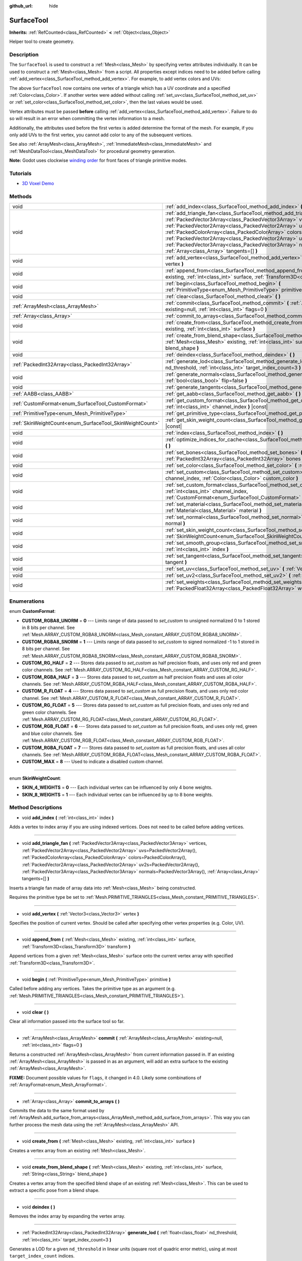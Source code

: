 :github_url: hide

.. DO NOT EDIT THIS FILE!!!
.. Generated automatically from Godot engine sources.
.. Generator: https://github.com/godotengine/godot/tree/master/doc/tools/make_rst.py.
.. XML source: https://github.com/godotengine/godot/tree/master/doc/classes/SurfaceTool.xml.

.. _class_SurfaceTool:

SurfaceTool
===========

**Inherits:** :ref:`RefCounted<class_RefCounted>` **<** :ref:`Object<class_Object>`

Helper tool to create geometry.

Description
-----------

The ``SurfaceTool`` is used to construct a :ref:`Mesh<class_Mesh>` by specifying vertex attributes individually. It can be used to construct a :ref:`Mesh<class_Mesh>` from a script. All properties except indices need to be added before calling :ref:`add_vertex<class_SurfaceTool_method_add_vertex>`. For example, to add vertex colors and UVs:


.. tabs::

 .. code-tab:: gdscript

    var st = SurfaceTool.new()
    st.begin(Mesh.PRIMITIVE_TRIANGLES)
    st.set_color(Color(1, 0, 0))
    st.set_uv(Vector2(0, 0))
    st.add_vertex(Vector3(0, 0, 0))

 .. code-tab:: csharp

    var st = new SurfaceTool();
    st.Begin(Mesh.PrimitiveType.Triangles);
    st.SetColor(new Color(1, 0, 0));
    st.SetUv(new Vector2(0, 0));
    st.AddVertex(new Vector3(0, 0, 0));



The above ``SurfaceTool`` now contains one vertex of a triangle which has a UV coordinate and a specified :ref:`Color<class_Color>`. If another vertex were added without calling :ref:`set_uv<class_SurfaceTool_method_set_uv>` or :ref:`set_color<class_SurfaceTool_method_set_color>`, then the last values would be used.

Vertex attributes must be passed **before** calling :ref:`add_vertex<class_SurfaceTool_method_add_vertex>`. Failure to do so will result in an error when committing the vertex information to a mesh.

Additionally, the attributes used before the first vertex is added determine the format of the mesh. For example, if you only add UVs to the first vertex, you cannot add color to any of the subsequent vertices.

See also :ref:`ArrayMesh<class_ArrayMesh>`, :ref:`ImmediateMesh<class_ImmediateMesh>` and :ref:`MeshDataTool<class_MeshDataTool>` for procedural geometry generation.

\ **Note:** Godot uses clockwise `winding order <https://learnopengl.com/Advanced-OpenGL/Face-culling>`__ for front faces of triangle primitive modes.

Tutorials
---------

- `3D Voxel Demo <https://godotengine.org/asset-library/asset/676>`__

Methods
-------

+----------------------------------------------------------+--------------------------------------------------------------------------------------------------------------------------------------------------------------------------------------------------------------------------------------------------------------------------------------------------------------------------------------------------------------------------------------------------------------------------------------------------------------------------------------------------------------+
| void                                                     | :ref:`add_index<class_SurfaceTool_method_add_index>` **(** :ref:`int<class_int>` index **)**                                                                                                                                                                                                                                                                                                                                                                                                                 |
+----------------------------------------------------------+--------------------------------------------------------------------------------------------------------------------------------------------------------------------------------------------------------------------------------------------------------------------------------------------------------------------------------------------------------------------------------------------------------------------------------------------------------------------------------------------------------------+
| void                                                     | :ref:`add_triangle_fan<class_SurfaceTool_method_add_triangle_fan>` **(** :ref:`PackedVector3Array<class_PackedVector3Array>` vertices, :ref:`PackedVector2Array<class_PackedVector2Array>` uvs=PackedVector2Array(), :ref:`PackedColorArray<class_PackedColorArray>` colors=PackedColorArray(), :ref:`PackedVector2Array<class_PackedVector2Array>` uv2s=PackedVector2Array(), :ref:`PackedVector3Array<class_PackedVector3Array>` normals=PackedVector3Array(), :ref:`Array<class_Array>` tangents=[] **)** |
+----------------------------------------------------------+--------------------------------------------------------------------------------------------------------------------------------------------------------------------------------------------------------------------------------------------------------------------------------------------------------------------------------------------------------------------------------------------------------------------------------------------------------------------------------------------------------------+
| void                                                     | :ref:`add_vertex<class_SurfaceTool_method_add_vertex>` **(** :ref:`Vector3<class_Vector3>` vertex **)**                                                                                                                                                                                                                                                                                                                                                                                                      |
+----------------------------------------------------------+--------------------------------------------------------------------------------------------------------------------------------------------------------------------------------------------------------------------------------------------------------------------------------------------------------------------------------------------------------------------------------------------------------------------------------------------------------------------------------------------------------------+
| void                                                     | :ref:`append_from<class_SurfaceTool_method_append_from>` **(** :ref:`Mesh<class_Mesh>` existing, :ref:`int<class_int>` surface, :ref:`Transform3D<class_Transform3D>` transform **)**                                                                                                                                                                                                                                                                                                                        |
+----------------------------------------------------------+--------------------------------------------------------------------------------------------------------------------------------------------------------------------------------------------------------------------------------------------------------------------------------------------------------------------------------------------------------------------------------------------------------------------------------------------------------------------------------------------------------------+
| void                                                     | :ref:`begin<class_SurfaceTool_method_begin>` **(** :ref:`PrimitiveType<enum_Mesh_PrimitiveType>` primitive **)**                                                                                                                                                                                                                                                                                                                                                                                             |
+----------------------------------------------------------+--------------------------------------------------------------------------------------------------------------------------------------------------------------------------------------------------------------------------------------------------------------------------------------------------------------------------------------------------------------------------------------------------------------------------------------------------------------------------------------------------------------+
| void                                                     | :ref:`clear<class_SurfaceTool_method_clear>` **(** **)**                                                                                                                                                                                                                                                                                                                                                                                                                                                     |
+----------------------------------------------------------+--------------------------------------------------------------------------------------------------------------------------------------------------------------------------------------------------------------------------------------------------------------------------------------------------------------------------------------------------------------------------------------------------------------------------------------------------------------------------------------------------------------+
| :ref:`ArrayMesh<class_ArrayMesh>`                        | :ref:`commit<class_SurfaceTool_method_commit>` **(** :ref:`ArrayMesh<class_ArrayMesh>` existing=null, :ref:`int<class_int>` flags=0 **)**                                                                                                                                                                                                                                                                                                                                                                    |
+----------------------------------------------------------+--------------------------------------------------------------------------------------------------------------------------------------------------------------------------------------------------------------------------------------------------------------------------------------------------------------------------------------------------------------------------------------------------------------------------------------------------------------------------------------------------------------+
| :ref:`Array<class_Array>`                                | :ref:`commit_to_arrays<class_SurfaceTool_method_commit_to_arrays>` **(** **)**                                                                                                                                                                                                                                                                                                                                                                                                                               |
+----------------------------------------------------------+--------------------------------------------------------------------------------------------------------------------------------------------------------------------------------------------------------------------------------------------------------------------------------------------------------------------------------------------------------------------------------------------------------------------------------------------------------------------------------------------------------------+
| void                                                     | :ref:`create_from<class_SurfaceTool_method_create_from>` **(** :ref:`Mesh<class_Mesh>` existing, :ref:`int<class_int>` surface **)**                                                                                                                                                                                                                                                                                                                                                                         |
+----------------------------------------------------------+--------------------------------------------------------------------------------------------------------------------------------------------------------------------------------------------------------------------------------------------------------------------------------------------------------------------------------------------------------------------------------------------------------------------------------------------------------------------------------------------------------------+
| void                                                     | :ref:`create_from_blend_shape<class_SurfaceTool_method_create_from_blend_shape>` **(** :ref:`Mesh<class_Mesh>` existing, :ref:`int<class_int>` surface, :ref:`String<class_String>` blend_shape **)**                                                                                                                                                                                                                                                                                                        |
+----------------------------------------------------------+--------------------------------------------------------------------------------------------------------------------------------------------------------------------------------------------------------------------------------------------------------------------------------------------------------------------------------------------------------------------------------------------------------------------------------------------------------------------------------------------------------------+
| void                                                     | :ref:`deindex<class_SurfaceTool_method_deindex>` **(** **)**                                                                                                                                                                                                                                                                                                                                                                                                                                                 |
+----------------------------------------------------------+--------------------------------------------------------------------------------------------------------------------------------------------------------------------------------------------------------------------------------------------------------------------------------------------------------------------------------------------------------------------------------------------------------------------------------------------------------------------------------------------------------------+
| :ref:`PackedInt32Array<class_PackedInt32Array>`          | :ref:`generate_lod<class_SurfaceTool_method_generate_lod>` **(** :ref:`float<class_float>` nd_threshold, :ref:`int<class_int>` target_index_count=3 **)**                                                                                                                                                                                                                                                                                                                                                    |
+----------------------------------------------------------+--------------------------------------------------------------------------------------------------------------------------------------------------------------------------------------------------------------------------------------------------------------------------------------------------------------------------------------------------------------------------------------------------------------------------------------------------------------------------------------------------------------+
| void                                                     | :ref:`generate_normals<class_SurfaceTool_method_generate_normals>` **(** :ref:`bool<class_bool>` flip=false **)**                                                                                                                                                                                                                                                                                                                                                                                            |
+----------------------------------------------------------+--------------------------------------------------------------------------------------------------------------------------------------------------------------------------------------------------------------------------------------------------------------------------------------------------------------------------------------------------------------------------------------------------------------------------------------------------------------------------------------------------------------+
| void                                                     | :ref:`generate_tangents<class_SurfaceTool_method_generate_tangents>` **(** **)**                                                                                                                                                                                                                                                                                                                                                                                                                             |
+----------------------------------------------------------+--------------------------------------------------------------------------------------------------------------------------------------------------------------------------------------------------------------------------------------------------------------------------------------------------------------------------------------------------------------------------------------------------------------------------------------------------------------------------------------------------------------+
| :ref:`AABB<class_AABB>`                                  | :ref:`get_aabb<class_SurfaceTool_method_get_aabb>` **(** **)** |const|                                                                                                                                                                                                                                                                                                                                                                                                                                       |
+----------------------------------------------------------+--------------------------------------------------------------------------------------------------------------------------------------------------------------------------------------------------------------------------------------------------------------------------------------------------------------------------------------------------------------------------------------------------------------------------------------------------------------------------------------------------------------+
| :ref:`CustomFormat<enum_SurfaceTool_CustomFormat>`       | :ref:`get_custom_format<class_SurfaceTool_method_get_custom_format>` **(** :ref:`int<class_int>` channel_index **)** |const|                                                                                                                                                                                                                                                                                                                                                                                 |
+----------------------------------------------------------+--------------------------------------------------------------------------------------------------------------------------------------------------------------------------------------------------------------------------------------------------------------------------------------------------------------------------------------------------------------------------------------------------------------------------------------------------------------------------------------------------------------+
| :ref:`PrimitiveType<enum_Mesh_PrimitiveType>`            | :ref:`get_primitive_type<class_SurfaceTool_method_get_primitive_type>` **(** **)** |const|                                                                                                                                                                                                                                                                                                                                                                                                                   |
+----------------------------------------------------------+--------------------------------------------------------------------------------------------------------------------------------------------------------------------------------------------------------------------------------------------------------------------------------------------------------------------------------------------------------------------------------------------------------------------------------------------------------------------------------------------------------------+
| :ref:`SkinWeightCount<enum_SurfaceTool_SkinWeightCount>` | :ref:`get_skin_weight_count<class_SurfaceTool_method_get_skin_weight_count>` **(** **)** |const|                                                                                                                                                                                                                                                                                                                                                                                                             |
+----------------------------------------------------------+--------------------------------------------------------------------------------------------------------------------------------------------------------------------------------------------------------------------------------------------------------------------------------------------------------------------------------------------------------------------------------------------------------------------------------------------------------------------------------------------------------------+
| void                                                     | :ref:`index<class_SurfaceTool_method_index>` **(** **)**                                                                                                                                                                                                                                                                                                                                                                                                                                                     |
+----------------------------------------------------------+--------------------------------------------------------------------------------------------------------------------------------------------------------------------------------------------------------------------------------------------------------------------------------------------------------------------------------------------------------------------------------------------------------------------------------------------------------------------------------------------------------------+
| void                                                     | :ref:`optimize_indices_for_cache<class_SurfaceTool_method_optimize_indices_for_cache>` **(** **)**                                                                                                                                                                                                                                                                                                                                                                                                           |
+----------------------------------------------------------+--------------------------------------------------------------------------------------------------------------------------------------------------------------------------------------------------------------------------------------------------------------------------------------------------------------------------------------------------------------------------------------------------------------------------------------------------------------------------------------------------------------+
| void                                                     | :ref:`set_bones<class_SurfaceTool_method_set_bones>` **(** :ref:`PackedInt32Array<class_PackedInt32Array>` bones **)**                                                                                                                                                                                                                                                                                                                                                                                       |
+----------------------------------------------------------+--------------------------------------------------------------------------------------------------------------------------------------------------------------------------------------------------------------------------------------------------------------------------------------------------------------------------------------------------------------------------------------------------------------------------------------------------------------------------------------------------------------+
| void                                                     | :ref:`set_color<class_SurfaceTool_method_set_color>` **(** :ref:`Color<class_Color>` color **)**                                                                                                                                                                                                                                                                                                                                                                                                             |
+----------------------------------------------------------+--------------------------------------------------------------------------------------------------------------------------------------------------------------------------------------------------------------------------------------------------------------------------------------------------------------------------------------------------------------------------------------------------------------------------------------------------------------------------------------------------------------+
| void                                                     | :ref:`set_custom<class_SurfaceTool_method_set_custom>` **(** :ref:`int<class_int>` channel_index, :ref:`Color<class_Color>` custom_color **)**                                                                                                                                                                                                                                                                                                                                                               |
+----------------------------------------------------------+--------------------------------------------------------------------------------------------------------------------------------------------------------------------------------------------------------------------------------------------------------------------------------------------------------------------------------------------------------------------------------------------------------------------------------------------------------------------------------------------------------------+
| void                                                     | :ref:`set_custom_format<class_SurfaceTool_method_set_custom_format>` **(** :ref:`int<class_int>` channel_index, :ref:`CustomFormat<enum_SurfaceTool_CustomFormat>` format **)**                                                                                                                                                                                                                                                                                                                              |
+----------------------------------------------------------+--------------------------------------------------------------------------------------------------------------------------------------------------------------------------------------------------------------------------------------------------------------------------------------------------------------------------------------------------------------------------------------------------------------------------------------------------------------------------------------------------------------+
| void                                                     | :ref:`set_material<class_SurfaceTool_method_set_material>` **(** :ref:`Material<class_Material>` material **)**                                                                                                                                                                                                                                                                                                                                                                                              |
+----------------------------------------------------------+--------------------------------------------------------------------------------------------------------------------------------------------------------------------------------------------------------------------------------------------------------------------------------------------------------------------------------------------------------------------------------------------------------------------------------------------------------------------------------------------------------------+
| void                                                     | :ref:`set_normal<class_SurfaceTool_method_set_normal>` **(** :ref:`Vector3<class_Vector3>` normal **)**                                                                                                                                                                                                                                                                                                                                                                                                      |
+----------------------------------------------------------+--------------------------------------------------------------------------------------------------------------------------------------------------------------------------------------------------------------------------------------------------------------------------------------------------------------------------------------------------------------------------------------------------------------------------------------------------------------------------------------------------------------+
| void                                                     | :ref:`set_skin_weight_count<class_SurfaceTool_method_set_skin_weight_count>` **(** :ref:`SkinWeightCount<enum_SurfaceTool_SkinWeightCount>` count **)**                                                                                                                                                                                                                                                                                                                                                      |
+----------------------------------------------------------+--------------------------------------------------------------------------------------------------------------------------------------------------------------------------------------------------------------------------------------------------------------------------------------------------------------------------------------------------------------------------------------------------------------------------------------------------------------------------------------------------------------+
| void                                                     | :ref:`set_smooth_group<class_SurfaceTool_method_set_smooth_group>` **(** :ref:`int<class_int>` index **)**                                                                                                                                                                                                                                                                                                                                                                                                   |
+----------------------------------------------------------+--------------------------------------------------------------------------------------------------------------------------------------------------------------------------------------------------------------------------------------------------------------------------------------------------------------------------------------------------------------------------------------------------------------------------------------------------------------------------------------------------------------+
| void                                                     | :ref:`set_tangent<class_SurfaceTool_method_set_tangent>` **(** :ref:`Plane<class_Plane>` tangent **)**                                                                                                                                                                                                                                                                                                                                                                                                       |
+----------------------------------------------------------+--------------------------------------------------------------------------------------------------------------------------------------------------------------------------------------------------------------------------------------------------------------------------------------------------------------------------------------------------------------------------------------------------------------------------------------------------------------------------------------------------------------+
| void                                                     | :ref:`set_uv<class_SurfaceTool_method_set_uv>` **(** :ref:`Vector2<class_Vector2>` uv **)**                                                                                                                                                                                                                                                                                                                                                                                                                  |
+----------------------------------------------------------+--------------------------------------------------------------------------------------------------------------------------------------------------------------------------------------------------------------------------------------------------------------------------------------------------------------------------------------------------------------------------------------------------------------------------------------------------------------------------------------------------------------+
| void                                                     | :ref:`set_uv2<class_SurfaceTool_method_set_uv2>` **(** :ref:`Vector2<class_Vector2>` uv2 **)**                                                                                                                                                                                                                                                                                                                                                                                                               |
+----------------------------------------------------------+--------------------------------------------------------------------------------------------------------------------------------------------------------------------------------------------------------------------------------------------------------------------------------------------------------------------------------------------------------------------------------------------------------------------------------------------------------------------------------------------------------------+
| void                                                     | :ref:`set_weights<class_SurfaceTool_method_set_weights>` **(** :ref:`PackedFloat32Array<class_PackedFloat32Array>` weights **)**                                                                                                                                                                                                                                                                                                                                                                             |
+----------------------------------------------------------+--------------------------------------------------------------------------------------------------------------------------------------------------------------------------------------------------------------------------------------------------------------------------------------------------------------------------------------------------------------------------------------------------------------------------------------------------------------------------------------------------------------+

Enumerations
------------

.. _enum_SurfaceTool_CustomFormat:

.. _class_SurfaceTool_constant_CUSTOM_RGBA8_UNORM:

.. _class_SurfaceTool_constant_CUSTOM_RGBA8_SNORM:

.. _class_SurfaceTool_constant_CUSTOM_RG_HALF:

.. _class_SurfaceTool_constant_CUSTOM_RGBA_HALF:

.. _class_SurfaceTool_constant_CUSTOM_R_FLOAT:

.. _class_SurfaceTool_constant_CUSTOM_RG_FLOAT:

.. _class_SurfaceTool_constant_CUSTOM_RGB_FLOAT:

.. _class_SurfaceTool_constant_CUSTOM_RGBA_FLOAT:

.. _class_SurfaceTool_constant_CUSTOM_MAX:

enum **CustomFormat**:

- **CUSTOM_RGBA8_UNORM** = **0** --- Limits range of data passed to `set_custom` to unsigned normalized 0 to 1 stored in 8 bits per channel. See :ref:`Mesh.ARRAY_CUSTOM_RGBA8_UNORM<class_Mesh_constant_ARRAY_CUSTOM_RGBA8_UNORM>`.

- **CUSTOM_RGBA8_SNORM** = **1** --- Limits range of data passed to `set_custom` to signed normalized -1 to 1 stored in 8 bits per channel. See :ref:`Mesh.ARRAY_CUSTOM_RGBA8_SNORM<class_Mesh_constant_ARRAY_CUSTOM_RGBA8_SNORM>`.

- **CUSTOM_RG_HALF** = **2** --- Stores data passed to `set_custom` as half precision floats, and uses only red and green color channels. See :ref:`Mesh.ARRAY_CUSTOM_RG_HALF<class_Mesh_constant_ARRAY_CUSTOM_RG_HALF>`.

- **CUSTOM_RGBA_HALF** = **3** --- Stores data passed to `set_custom` as half precision floats and uses all color channels. See :ref:`Mesh.ARRAY_CUSTOM_RGBA_HALF<class_Mesh_constant_ARRAY_CUSTOM_RGBA_HALF>`.

- **CUSTOM_R_FLOAT** = **4** --- Stores data passed to `set_custom` as full precision floats, and uses only red color channel. See :ref:`Mesh.ARRAY_CUSTOM_R_FLOAT<class_Mesh_constant_ARRAY_CUSTOM_R_FLOAT>`.

- **CUSTOM_RG_FLOAT** = **5** --- Stores data passed to `set_custom` as full precision floats, and uses only red and green color channels. See :ref:`Mesh.ARRAY_CUSTOM_RG_FLOAT<class_Mesh_constant_ARRAY_CUSTOM_RG_FLOAT>`.

- **CUSTOM_RGB_FLOAT** = **6** --- Stores data passed to `set_custom` as full precision floats, and uses only red, green and blue color channels. See :ref:`Mesh.ARRAY_CUSTOM_RGB_FLOAT<class_Mesh_constant_ARRAY_CUSTOM_RGB_FLOAT>`.

- **CUSTOM_RGBA_FLOAT** = **7** --- Stores data passed to `set_custom` as full precision floats, and uses all color channels. See :ref:`Mesh.ARRAY_CUSTOM_RGBA_FLOAT<class_Mesh_constant_ARRAY_CUSTOM_RGBA_FLOAT>`.

- **CUSTOM_MAX** = **8** --- Used to indicate a disabled custom channel.

----

.. _enum_SurfaceTool_SkinWeightCount:

.. _class_SurfaceTool_constant_SKIN_4_WEIGHTS:

.. _class_SurfaceTool_constant_SKIN_8_WEIGHTS:

enum **SkinWeightCount**:

- **SKIN_4_WEIGHTS** = **0** --- Each individual vertex can be influenced by only 4 bone weights.

- **SKIN_8_WEIGHTS** = **1** --- Each individual vertex can be influenced by up to 8 bone weights.

Method Descriptions
-------------------

.. _class_SurfaceTool_method_add_index:

- void **add_index** **(** :ref:`int<class_int>` index **)**

Adds a vertex to index array if you are using indexed vertices. Does not need to be called before adding vertices.

----

.. _class_SurfaceTool_method_add_triangle_fan:

- void **add_triangle_fan** **(** :ref:`PackedVector3Array<class_PackedVector3Array>` vertices, :ref:`PackedVector2Array<class_PackedVector2Array>` uvs=PackedVector2Array(), :ref:`PackedColorArray<class_PackedColorArray>` colors=PackedColorArray(), :ref:`PackedVector2Array<class_PackedVector2Array>` uv2s=PackedVector2Array(), :ref:`PackedVector3Array<class_PackedVector3Array>` normals=PackedVector3Array(), :ref:`Array<class_Array>` tangents=[] **)**

Inserts a triangle fan made of array data into :ref:`Mesh<class_Mesh>` being constructed.

Requires the primitive type be set to :ref:`Mesh.PRIMITIVE_TRIANGLES<class_Mesh_constant_PRIMITIVE_TRIANGLES>`.

----

.. _class_SurfaceTool_method_add_vertex:

- void **add_vertex** **(** :ref:`Vector3<class_Vector3>` vertex **)**

Specifies the position of current vertex. Should be called after specifying other vertex properties (e.g. Color, UV).

----

.. _class_SurfaceTool_method_append_from:

- void **append_from** **(** :ref:`Mesh<class_Mesh>` existing, :ref:`int<class_int>` surface, :ref:`Transform3D<class_Transform3D>` transform **)**

Append vertices from a given :ref:`Mesh<class_Mesh>` surface onto the current vertex array with specified :ref:`Transform3D<class_Transform3D>`.

----

.. _class_SurfaceTool_method_begin:

- void **begin** **(** :ref:`PrimitiveType<enum_Mesh_PrimitiveType>` primitive **)**

Called before adding any vertices. Takes the primitive type as an argument (e.g. :ref:`Mesh.PRIMITIVE_TRIANGLES<class_Mesh_constant_PRIMITIVE_TRIANGLES>`).

----

.. _class_SurfaceTool_method_clear:

- void **clear** **(** **)**

Clear all information passed into the surface tool so far.

----

.. _class_SurfaceTool_method_commit:

- :ref:`ArrayMesh<class_ArrayMesh>` **commit** **(** :ref:`ArrayMesh<class_ArrayMesh>` existing=null, :ref:`int<class_int>` flags=0 **)**

Returns a constructed :ref:`ArrayMesh<class_ArrayMesh>` from current information passed in. If an existing :ref:`ArrayMesh<class_ArrayMesh>` is passed in as an argument, will add an extra surface to the existing :ref:`ArrayMesh<class_ArrayMesh>`.

\ **FIXME:** Document possible values for ``flags``, it changed in 4.0. Likely some combinations of :ref:`ArrayFormat<enum_Mesh_ArrayFormat>`.

----

.. _class_SurfaceTool_method_commit_to_arrays:

- :ref:`Array<class_Array>` **commit_to_arrays** **(** **)**

Commits the data to the same format used by :ref:`ArrayMesh.add_surface_from_arrays<class_ArrayMesh_method_add_surface_from_arrays>`. This way you can further process the mesh data using the :ref:`ArrayMesh<class_ArrayMesh>` API.

----

.. _class_SurfaceTool_method_create_from:

- void **create_from** **(** :ref:`Mesh<class_Mesh>` existing, :ref:`int<class_int>` surface **)**

Creates a vertex array from an existing :ref:`Mesh<class_Mesh>`.

----

.. _class_SurfaceTool_method_create_from_blend_shape:

- void **create_from_blend_shape** **(** :ref:`Mesh<class_Mesh>` existing, :ref:`int<class_int>` surface, :ref:`String<class_String>` blend_shape **)**

Creates a vertex array from the specified blend shape of an existing :ref:`Mesh<class_Mesh>`. This can be used to extract a specific pose from a blend shape.

----

.. _class_SurfaceTool_method_deindex:

- void **deindex** **(** **)**

Removes the index array by expanding the vertex array.

----

.. _class_SurfaceTool_method_generate_lod:

- :ref:`PackedInt32Array<class_PackedInt32Array>` **generate_lod** **(** :ref:`float<class_float>` nd_threshold, :ref:`int<class_int>` target_index_count=3 **)**

Generates a LOD for a given ``nd_threshold`` in linear units (square root of quadric error metric), using at most ``target_index_count`` indices.

Deprecated. Unused internally and neglects to preserve normals or UVs. Consider using :ref:`ImporterMesh.generate_lods<class_ImporterMesh_method_generate_lods>` instead.

----

.. _class_SurfaceTool_method_generate_normals:

- void **generate_normals** **(** :ref:`bool<class_bool>` flip=false **)**

Generates normals from vertices so you do not have to do it manually. If ``flip`` is ``true``, the resulting normals will be inverted. :ref:`generate_normals<class_SurfaceTool_method_generate_normals>` should be called *after* generating geometry and *before* committing the mesh using :ref:`commit<class_SurfaceTool_method_commit>` or :ref:`commit_to_arrays<class_SurfaceTool_method_commit_to_arrays>`. For correct display of normal-mapped surfaces, you will also have to generate tangents using :ref:`generate_tangents<class_SurfaceTool_method_generate_tangents>`.

\ **Note:** :ref:`generate_normals<class_SurfaceTool_method_generate_normals>` only works if the primitive type to be set to :ref:`Mesh.PRIMITIVE_TRIANGLES<class_Mesh_constant_PRIMITIVE_TRIANGLES>`.

----

.. _class_SurfaceTool_method_generate_tangents:

- void **generate_tangents** **(** **)**

Generates a tangent vector for each vertex. Requires that each vertex have UVs and normals set already (see :ref:`generate_normals<class_SurfaceTool_method_generate_normals>`).

----

.. _class_SurfaceTool_method_get_aabb:

- :ref:`AABB<class_AABB>` **get_aabb** **(** **)** |const|

Returns the axis-aligned bounding box of the vertex positions.

----

.. _class_SurfaceTool_method_get_custom_format:

- :ref:`CustomFormat<enum_SurfaceTool_CustomFormat>` **get_custom_format** **(** :ref:`int<class_int>` channel_index **)** |const|

Returns the format for custom ``channel_index`` (currently up to 4). Returns :ref:`CUSTOM_MAX<class_SurfaceTool_constant_CUSTOM_MAX>` if this custom channel is unused.

----

.. _class_SurfaceTool_method_get_primitive_type:

- :ref:`PrimitiveType<enum_Mesh_PrimitiveType>` **get_primitive_type** **(** **)** |const|

Returns the type of mesh geometry, such as :ref:`Mesh.PRIMITIVE_TRIANGLES<class_Mesh_constant_PRIMITIVE_TRIANGLES>`.

----

.. _class_SurfaceTool_method_get_skin_weight_count:

- :ref:`SkinWeightCount<enum_SurfaceTool_SkinWeightCount>` **get_skin_weight_count** **(** **)** |const|

By default, returns :ref:`SKIN_4_WEIGHTS<class_SurfaceTool_constant_SKIN_4_WEIGHTS>` to indicate only 4 bone influences per vertex are used.

Returns :ref:`SKIN_8_WEIGHTS<class_SurfaceTool_constant_SKIN_8_WEIGHTS>` if up to 8 influences are used.

\ **Note:** This function returns an enum, not the exact number of weights.

----

.. _class_SurfaceTool_method_index:

- void **index** **(** **)**

Shrinks the vertex array by creating an index array. This can improve performance by avoiding vertex reuse.

----

.. _class_SurfaceTool_method_optimize_indices_for_cache:

- void **optimize_indices_for_cache** **(** **)**

Optimizes triangle sorting for performance. Requires that :ref:`get_primitive_type<class_SurfaceTool_method_get_primitive_type>` is :ref:`Mesh.PRIMITIVE_TRIANGLES<class_Mesh_constant_PRIMITIVE_TRIANGLES>`.

----

.. _class_SurfaceTool_method_set_bones:

- void **set_bones** **(** :ref:`PackedInt32Array<class_PackedInt32Array>` bones **)**

Specifies an array of bones to use for the *next* vertex. ``bones`` must contain 4 integers.

----

.. _class_SurfaceTool_method_set_color:

- void **set_color** **(** :ref:`Color<class_Color>` color **)**

Specifies a :ref:`Color<class_Color>` to use for the *next* vertex. If every vertex needs to have this information set and you fail to submit it for the first vertex, this information may not be used at all.

\ **Note:** The material must have :ref:`BaseMaterial3D.vertex_color_use_as_albedo<class_BaseMaterial3D_property_vertex_color_use_as_albedo>` enabled for the vertex color to be visible.

----

.. _class_SurfaceTool_method_set_custom:

- void **set_custom** **(** :ref:`int<class_int>` channel_index, :ref:`Color<class_Color>` custom_color **)**

Sets the custom value on this vertex for ``channel_index``.

\ :ref:`set_custom_format<class_SurfaceTool_method_set_custom_format>` must be called first for this ``channel_index``. Formats which are not RGBA will ignore other color channels.

----

.. _class_SurfaceTool_method_set_custom_format:

- void **set_custom_format** **(** :ref:`int<class_int>` channel_index, :ref:`CustomFormat<enum_SurfaceTool_CustomFormat>` format **)**

Sets the color format for this custom ``channel_index``. Use :ref:`CUSTOM_MAX<class_SurfaceTool_constant_CUSTOM_MAX>` to disable.

Must be invoked after :ref:`begin<class_SurfaceTool_method_begin>` and should be set before :ref:`commit<class_SurfaceTool_method_commit>` or :ref:`commit_to_arrays<class_SurfaceTool_method_commit_to_arrays>`.

----

.. _class_SurfaceTool_method_set_material:

- void **set_material** **(** :ref:`Material<class_Material>` material **)**

Sets :ref:`Material<class_Material>` to be used by the :ref:`Mesh<class_Mesh>` you are constructing.

----

.. _class_SurfaceTool_method_set_normal:

- void **set_normal** **(** :ref:`Vector3<class_Vector3>` normal **)**

Specifies a normal to use for the *next* vertex. If every vertex needs to have this information set and you fail to submit it for the first vertex, this information may not be used at all.

----

.. _class_SurfaceTool_method_set_skin_weight_count:

- void **set_skin_weight_count** **(** :ref:`SkinWeightCount<enum_SurfaceTool_SkinWeightCount>` count **)**

Set to :ref:`SKIN_8_WEIGHTS<class_SurfaceTool_constant_SKIN_8_WEIGHTS>` to indicate that up to 8 bone influences per vertex may be used.

By default, only 4 bone influences are used (:ref:`SKIN_4_WEIGHTS<class_SurfaceTool_constant_SKIN_4_WEIGHTS>`)

\ **Note:** This function takes an enum, not the exact number of weights.

----

.. _class_SurfaceTool_method_set_smooth_group:

- void **set_smooth_group** **(** :ref:`int<class_int>` index **)**

Specifies whether the current vertex (if using only vertex arrays) or current index (if also using index arrays) should use smooth normals for normal calculation.

----

.. _class_SurfaceTool_method_set_tangent:

- void **set_tangent** **(** :ref:`Plane<class_Plane>` tangent **)**

Specifies a tangent to use for the *next* vertex. If every vertex needs to have this information set and you fail to submit it for the first vertex, this information may not be used at all.

----

.. _class_SurfaceTool_method_set_uv:

- void **set_uv** **(** :ref:`Vector2<class_Vector2>` uv **)**

Specifies a set of UV coordinates to use for the *next* vertex. If every vertex needs to have this information set and you fail to submit it for the first vertex, this information may not be used at all.

----

.. _class_SurfaceTool_method_set_uv2:

- void **set_uv2** **(** :ref:`Vector2<class_Vector2>` uv2 **)**

Specifies an optional second set of UV coordinates to use for the *next* vertex. If every vertex needs to have this information set and you fail to submit it for the first vertex, this information may not be used at all.

----

.. _class_SurfaceTool_method_set_weights:

- void **set_weights** **(** :ref:`PackedFloat32Array<class_PackedFloat32Array>` weights **)**

Specifies weight values to use for the *next* vertex. ``weights`` must contain 4 values. If every vertex needs to have this information set and you fail to submit it for the first vertex, this information may not be used at all.

.. |virtual| replace:: :abbr:`virtual (This method should typically be overridden by the user to have any effect.)`
.. |const| replace:: :abbr:`const (This method has no side effects. It doesn't modify any of the instance's member variables.)`
.. |vararg| replace:: :abbr:`vararg (This method accepts any number of arguments after the ones described here.)`
.. |constructor| replace:: :abbr:`constructor (This method is used to construct a type.)`
.. |static| replace:: :abbr:`static (This method doesn't need an instance to be called, so it can be called directly using the class name.)`
.. |operator| replace:: :abbr:`operator (This method describes a valid operator to use with this type as left-hand operand.)`
